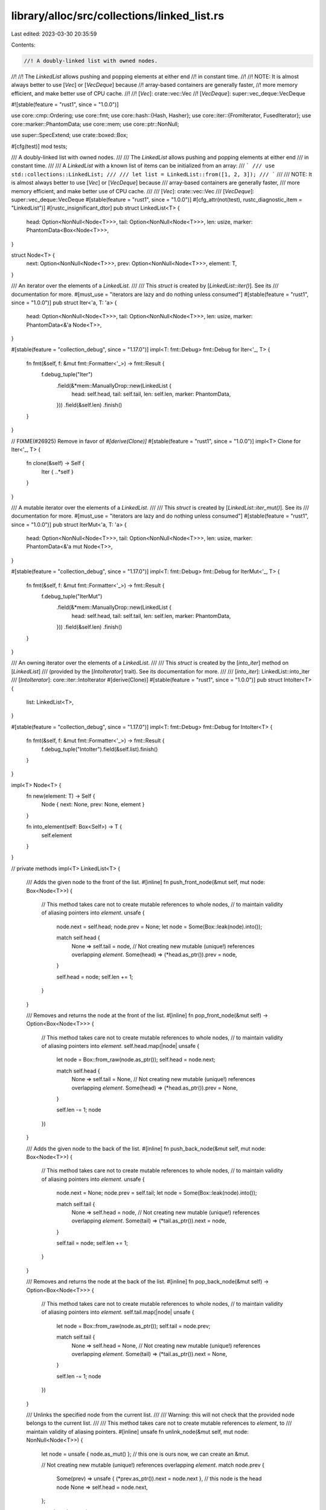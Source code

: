 library/alloc/src/collections/linked_list.rs
============================================

Last edited: 2023-03-30 20:35:59

Contents:

.. code-block:: rs

    //! A doubly-linked list with owned nodes.
//!
//! The `LinkedList` allows pushing and popping elements at either end
//! in constant time.
//!
//! NOTE: It is almost always better to use [`Vec`] or [`VecDeque`] because
//! array-based containers are generally faster,
//! more memory efficient, and make better use of CPU cache.
//!
//! [`Vec`]: crate::vec::Vec
//! [`VecDeque`]: super::vec_deque::VecDeque

#![stable(feature = "rust1", since = "1.0.0")]

use core::cmp::Ordering;
use core::fmt;
use core::hash::{Hash, Hasher};
use core::iter::{FromIterator, FusedIterator};
use core::marker::PhantomData;
use core::mem;
use core::ptr::NonNull;

use super::SpecExtend;
use crate::boxed::Box;

#[cfg(test)]
mod tests;

/// A doubly-linked list with owned nodes.
///
/// The `LinkedList` allows pushing and popping elements at either end
/// in constant time.
///
/// A `LinkedList` with a known list of items can be initialized from an array:
/// ```
/// use std::collections::LinkedList;
///
/// let list = LinkedList::from([1, 2, 3]);
/// ```
///
/// NOTE: It is almost always better to use [`Vec`] or [`VecDeque`] because
/// array-based containers are generally faster,
/// more memory efficient, and make better use of CPU cache.
///
/// [`Vec`]: crate::vec::Vec
/// [`VecDeque`]: super::vec_deque::VecDeque
#[stable(feature = "rust1", since = "1.0.0")]
#[cfg_attr(not(test), rustc_diagnostic_item = "LinkedList")]
#[rustc_insignificant_dtor]
pub struct LinkedList<T> {
    head: Option<NonNull<Node<T>>>,
    tail: Option<NonNull<Node<T>>>,
    len: usize,
    marker: PhantomData<Box<Node<T>>>,
}

struct Node<T> {
    next: Option<NonNull<Node<T>>>,
    prev: Option<NonNull<Node<T>>>,
    element: T,
}

/// An iterator over the elements of a `LinkedList`.
///
/// This `struct` is created by [`LinkedList::iter()`]. See its
/// documentation for more.
#[must_use = "iterators are lazy and do nothing unless consumed"]
#[stable(feature = "rust1", since = "1.0.0")]
pub struct Iter<'a, T: 'a> {
    head: Option<NonNull<Node<T>>>,
    tail: Option<NonNull<Node<T>>>,
    len: usize,
    marker: PhantomData<&'a Node<T>>,
}

#[stable(feature = "collection_debug", since = "1.17.0")]
impl<T: fmt::Debug> fmt::Debug for Iter<'_, T> {
    fn fmt(&self, f: &mut fmt::Formatter<'_>) -> fmt::Result {
        f.debug_tuple("Iter")
            .field(&*mem::ManuallyDrop::new(LinkedList {
                head: self.head,
                tail: self.tail,
                len: self.len,
                marker: PhantomData,
            }))
            .field(&self.len)
            .finish()
    }
}

// FIXME(#26925) Remove in favor of `#[derive(Clone)]`
#[stable(feature = "rust1", since = "1.0.0")]
impl<T> Clone for Iter<'_, T> {
    fn clone(&self) -> Self {
        Iter { ..*self }
    }
}

/// A mutable iterator over the elements of a `LinkedList`.
///
/// This `struct` is created by [`LinkedList::iter_mut()`]. See its
/// documentation for more.
#[must_use = "iterators are lazy and do nothing unless consumed"]
#[stable(feature = "rust1", since = "1.0.0")]
pub struct IterMut<'a, T: 'a> {
    head: Option<NonNull<Node<T>>>,
    tail: Option<NonNull<Node<T>>>,
    len: usize,
    marker: PhantomData<&'a mut Node<T>>,
}

#[stable(feature = "collection_debug", since = "1.17.0")]
impl<T: fmt::Debug> fmt::Debug for IterMut<'_, T> {
    fn fmt(&self, f: &mut fmt::Formatter<'_>) -> fmt::Result {
        f.debug_tuple("IterMut")
            .field(&*mem::ManuallyDrop::new(LinkedList {
                head: self.head,
                tail: self.tail,
                len: self.len,
                marker: PhantomData,
            }))
            .field(&self.len)
            .finish()
    }
}

/// An owning iterator over the elements of a `LinkedList`.
///
/// This `struct` is created by the [`into_iter`] method on [`LinkedList`]
/// (provided by the [`IntoIterator`] trait). See its documentation for more.
///
/// [`into_iter`]: LinkedList::into_iter
/// [`IntoIterator`]: core::iter::IntoIterator
#[derive(Clone)]
#[stable(feature = "rust1", since = "1.0.0")]
pub struct IntoIter<T> {
    list: LinkedList<T>,
}

#[stable(feature = "collection_debug", since = "1.17.0")]
impl<T: fmt::Debug> fmt::Debug for IntoIter<T> {
    fn fmt(&self, f: &mut fmt::Formatter<'_>) -> fmt::Result {
        f.debug_tuple("IntoIter").field(&self.list).finish()
    }
}

impl<T> Node<T> {
    fn new(element: T) -> Self {
        Node { next: None, prev: None, element }
    }

    fn into_element(self: Box<Self>) -> T {
        self.element
    }
}

// private methods
impl<T> LinkedList<T> {
    /// Adds the given node to the front of the list.
    #[inline]
    fn push_front_node(&mut self, mut node: Box<Node<T>>) {
        // This method takes care not to create mutable references to whole nodes,
        // to maintain validity of aliasing pointers into `element`.
        unsafe {
            node.next = self.head;
            node.prev = None;
            let node = Some(Box::leak(node).into());

            match self.head {
                None => self.tail = node,
                // Not creating new mutable (unique!) references overlapping `element`.
                Some(head) => (*head.as_ptr()).prev = node,
            }

            self.head = node;
            self.len += 1;
        }
    }

    /// Removes and returns the node at the front of the list.
    #[inline]
    fn pop_front_node(&mut self) -> Option<Box<Node<T>>> {
        // This method takes care not to create mutable references to whole nodes,
        // to maintain validity of aliasing pointers into `element`.
        self.head.map(|node| unsafe {
            let node = Box::from_raw(node.as_ptr());
            self.head = node.next;

            match self.head {
                None => self.tail = None,
                // Not creating new mutable (unique!) references overlapping `element`.
                Some(head) => (*head.as_ptr()).prev = None,
            }

            self.len -= 1;
            node
        })
    }

    /// Adds the given node to the back of the list.
    #[inline]
    fn push_back_node(&mut self, mut node: Box<Node<T>>) {
        // This method takes care not to create mutable references to whole nodes,
        // to maintain validity of aliasing pointers into `element`.
        unsafe {
            node.next = None;
            node.prev = self.tail;
            let node = Some(Box::leak(node).into());

            match self.tail {
                None => self.head = node,
                // Not creating new mutable (unique!) references overlapping `element`.
                Some(tail) => (*tail.as_ptr()).next = node,
            }

            self.tail = node;
            self.len += 1;
        }
    }

    /// Removes and returns the node at the back of the list.
    #[inline]
    fn pop_back_node(&mut self) -> Option<Box<Node<T>>> {
        // This method takes care not to create mutable references to whole nodes,
        // to maintain validity of aliasing pointers into `element`.
        self.tail.map(|node| unsafe {
            let node = Box::from_raw(node.as_ptr());
            self.tail = node.prev;

            match self.tail {
                None => self.head = None,
                // Not creating new mutable (unique!) references overlapping `element`.
                Some(tail) => (*tail.as_ptr()).next = None,
            }

            self.len -= 1;
            node
        })
    }

    /// Unlinks the specified node from the current list.
    ///
    /// Warning: this will not check that the provided node belongs to the current list.
    ///
    /// This method takes care not to create mutable references to `element`, to
    /// maintain validity of aliasing pointers.
    #[inline]
    unsafe fn unlink_node(&mut self, mut node: NonNull<Node<T>>) {
        let node = unsafe { node.as_mut() }; // this one is ours now, we can create an &mut.

        // Not creating new mutable (unique!) references overlapping `element`.
        match node.prev {
            Some(prev) => unsafe { (*prev.as_ptr()).next = node.next },
            // this node is the head node
            None => self.head = node.next,
        };

        match node.next {
            Some(next) => unsafe { (*next.as_ptr()).prev = node.prev },
            // this node is the tail node
            None => self.tail = node.prev,
        };

        self.len -= 1;
    }

    /// Splices a series of nodes between two existing nodes.
    ///
    /// Warning: this will not check that the provided node belongs to the two existing lists.
    #[inline]
    unsafe fn splice_nodes(
        &mut self,
        existing_prev: Option<NonNull<Node<T>>>,
        existing_next: Option<NonNull<Node<T>>>,
        mut splice_start: NonNull<Node<T>>,
        mut splice_end: NonNull<Node<T>>,
        splice_length: usize,
    ) {
        // This method takes care not to create multiple mutable references to whole nodes at the same time,
        // to maintain validity of aliasing pointers into `element`.
        if let Some(mut existing_prev) = existing_prev {
            unsafe {
                existing_prev.as_mut().next = Some(splice_start);
            }
        } else {
            self.head = Some(splice_start);
        }
        if let Some(mut existing_next) = existing_next {
            unsafe {
                existing_next.as_mut().prev = Some(splice_end);
            }
        } else {
            self.tail = Some(splice_end);
        }
        unsafe {
            splice_start.as_mut().prev = existing_prev;
            splice_end.as_mut().next = existing_next;
        }

        self.len += splice_length;
    }

    /// Detaches all nodes from a linked list as a series of nodes.
    #[inline]
    fn detach_all_nodes(mut self) -> Option<(NonNull<Node<T>>, NonNull<Node<T>>, usize)> {
        let head = self.head.take();
        let tail = self.tail.take();
        let len = mem::replace(&mut self.len, 0);
        if let Some(head) = head {
            // SAFETY: In a LinkedList, either both the head and tail are None because
            // the list is empty, or both head and tail are Some because the list is populated.
            // Since we have verified the head is Some, we are sure the tail is Some too.
            let tail = unsafe { tail.unwrap_unchecked() };
            Some((head, tail, len))
        } else {
            None
        }
    }

    #[inline]
    unsafe fn split_off_before_node(
        &mut self,
        split_node: Option<NonNull<Node<T>>>,
        at: usize,
    ) -> Self {
        // The split node is the new head node of the second part
        if let Some(mut split_node) = split_node {
            let first_part_head;
            let first_part_tail;
            unsafe {
                first_part_tail = split_node.as_mut().prev.take();
            }
            if let Some(mut tail) = first_part_tail {
                unsafe {
                    tail.as_mut().next = None;
                }
                first_part_head = self.head;
            } else {
                first_part_head = None;
            }

            let first_part = LinkedList {
                head: first_part_head,
                tail: first_part_tail,
                len: at,
                marker: PhantomData,
            };

            // Fix the head ptr of the second part
            self.head = Some(split_node);
            self.len = self.len - at;

            first_part
        } else {
            mem::replace(self, LinkedList::new())
        }
    }

    #[inline]
    unsafe fn split_off_after_node(
        &mut self,
        split_node: Option<NonNull<Node<T>>>,
        at: usize,
    ) -> Self {
        // The split node is the new tail node of the first part and owns
        // the head of the second part.
        if let Some(mut split_node) = split_node {
            let second_part_head;
            let second_part_tail;
            unsafe {
                second_part_head = split_node.as_mut().next.take();
            }
            if let Some(mut head) = second_part_head {
                unsafe {
                    head.as_mut().prev = None;
                }
                second_part_tail = self.tail;
            } else {
                second_part_tail = None;
            }

            let second_part = LinkedList {
                head: second_part_head,
                tail: second_part_tail,
                len: self.len - at,
                marker: PhantomData,
            };

            // Fix the tail ptr of the first part
            self.tail = Some(split_node);
            self.len = at;

            second_part
        } else {
            mem::replace(self, LinkedList::new())
        }
    }
}

#[stable(feature = "rust1", since = "1.0.0")]
impl<T> Default for LinkedList<T> {
    /// Creates an empty `LinkedList<T>`.
    #[inline]
    fn default() -> Self {
        Self::new()
    }
}

impl<T> LinkedList<T> {
    /// Creates an empty `LinkedList`.
    ///
    /// # Examples
    ///
    /// ```
    /// use std::collections::LinkedList;
    ///
    /// let list: LinkedList<u32> = LinkedList::new();
    /// ```
    #[inline]
    #[rustc_const_stable(feature = "const_linked_list_new", since = "1.39.0")]
    #[stable(feature = "rust1", since = "1.0.0")]
    #[must_use]
    pub const fn new() -> Self {
        LinkedList { head: None, tail: None, len: 0, marker: PhantomData }
    }

    /// Moves all elements from `other` to the end of the list.
    ///
    /// This reuses all the nodes from `other` and moves them into `self`. After
    /// this operation, `other` becomes empty.
    ///
    /// This operation should compute in *O*(1) time and *O*(1) memory.
    ///
    /// # Examples
    ///
    /// ```
    /// use std::collections::LinkedList;
    ///
    /// let mut list1 = LinkedList::new();
    /// list1.push_back('a');
    ///
    /// let mut list2 = LinkedList::new();
    /// list2.push_back('b');
    /// list2.push_back('c');
    ///
    /// list1.append(&mut list2);
    ///
    /// let mut iter = list1.iter();
    /// assert_eq!(iter.next(), Some(&'a'));
    /// assert_eq!(iter.next(), Some(&'b'));
    /// assert_eq!(iter.next(), Some(&'c'));
    /// assert!(iter.next().is_none());
    ///
    /// assert!(list2.is_empty());
    /// ```
    #[stable(feature = "rust1", since = "1.0.0")]
    pub fn append(&mut self, other: &mut Self) {
        match self.tail {
            None => mem::swap(self, other),
            Some(mut tail) => {
                // `as_mut` is okay here because we have exclusive access to the entirety
                // of both lists.
                if let Some(mut other_head) = other.head.take() {
                    unsafe {
                        tail.as_mut().next = Some(other_head);
                        other_head.as_mut().prev = Some(tail);
                    }

                    self.tail = other.tail.take();
                    self.len += mem::replace(&mut other.len, 0);
                }
            }
        }
    }

    /// Provides a forward iterator.
    ///
    /// # Examples
    ///
    /// ```
    /// use std::collections::LinkedList;
    ///
    /// let mut list: LinkedList<u32> = LinkedList::new();
    ///
    /// list.push_back(0);
    /// list.push_back(1);
    /// list.push_back(2);
    ///
    /// let mut iter = list.iter();
    /// assert_eq!(iter.next(), Some(&0));
    /// assert_eq!(iter.next(), Some(&1));
    /// assert_eq!(iter.next(), Some(&2));
    /// assert_eq!(iter.next(), None);
    /// ```
    #[inline]
    #[stable(feature = "rust1", since = "1.0.0")]
    pub fn iter(&self) -> Iter<'_, T> {
        Iter { head: self.head, tail: self.tail, len: self.len, marker: PhantomData }
    }

    /// Provides a forward iterator with mutable references.
    ///
    /// # Examples
    ///
    /// ```
    /// use std::collections::LinkedList;
    ///
    /// let mut list: LinkedList<u32> = LinkedList::new();
    ///
    /// list.push_back(0);
    /// list.push_back(1);
    /// list.push_back(2);
    ///
    /// for element in list.iter_mut() {
    ///     *element += 10;
    /// }
    ///
    /// let mut iter = list.iter();
    /// assert_eq!(iter.next(), Some(&10));
    /// assert_eq!(iter.next(), Some(&11));
    /// assert_eq!(iter.next(), Some(&12));
    /// assert_eq!(iter.next(), None);
    /// ```
    #[inline]
    #[stable(feature = "rust1", since = "1.0.0")]
    pub fn iter_mut(&mut self) -> IterMut<'_, T> {
        IterMut { head: self.head, tail: self.tail, len: self.len, marker: PhantomData }
    }

    /// Provides a cursor at the front element.
    ///
    /// The cursor is pointing to the "ghost" non-element if the list is empty.
    #[inline]
    #[must_use]
    #[unstable(feature = "linked_list_cursors", issue = "58533")]
    pub fn cursor_front(&self) -> Cursor<'_, T> {
        Cursor { index: 0, current: self.head, list: self }
    }

    /// Provides a cursor with editing operations at the front element.
    ///
    /// The cursor is pointing to the "ghost" non-element if the list is empty.
    #[inline]
    #[must_use]
    #[unstable(feature = "linked_list_cursors", issue = "58533")]
    pub fn cursor_front_mut(&mut self) -> CursorMut<'_, T> {
        CursorMut { index: 0, current: self.head, list: self }
    }

    /// Provides a cursor at the back element.
    ///
    /// The cursor is pointing to the "ghost" non-element if the list is empty.
    #[inline]
    #[must_use]
    #[unstable(feature = "linked_list_cursors", issue = "58533")]
    pub fn cursor_back(&self) -> Cursor<'_, T> {
        Cursor { index: self.len.checked_sub(1).unwrap_or(0), current: self.tail, list: self }
    }

    /// Provides a cursor with editing operations at the back element.
    ///
    /// The cursor is pointing to the "ghost" non-element if the list is empty.
    #[inline]
    #[must_use]
    #[unstable(feature = "linked_list_cursors", issue = "58533")]
    pub fn cursor_back_mut(&mut self) -> CursorMut<'_, T> {
        CursorMut { index: self.len.checked_sub(1).unwrap_or(0), current: self.tail, list: self }
    }

    /// Returns `true` if the `LinkedList` is empty.
    ///
    /// This operation should compute in *O*(1) time.
    ///
    /// # Examples
    ///
    /// ```
    /// use std::collections::LinkedList;
    ///
    /// let mut dl = LinkedList::new();
    /// assert!(dl.is_empty());
    ///
    /// dl.push_front("foo");
    /// assert!(!dl.is_empty());
    /// ```
    #[inline]
    #[must_use]
    #[stable(feature = "rust1", since = "1.0.0")]
    pub fn is_empty(&self) -> bool {
        self.head.is_none()
    }

    /// Returns the length of the `LinkedList`.
    ///
    /// This operation should compute in *O*(1) time.
    ///
    /// # Examples
    ///
    /// ```
    /// use std::collections::LinkedList;
    ///
    /// let mut dl = LinkedList::new();
    ///
    /// dl.push_front(2);
    /// assert_eq!(dl.len(), 1);
    ///
    /// dl.push_front(1);
    /// assert_eq!(dl.len(), 2);
    ///
    /// dl.push_back(3);
    /// assert_eq!(dl.len(), 3);
    /// ```
    #[inline]
    #[must_use]
    #[stable(feature = "rust1", since = "1.0.0")]
    pub fn len(&self) -> usize {
        self.len
    }

    /// Removes all elements from the `LinkedList`.
    ///
    /// This operation should compute in *O*(*n*) time.
    ///
    /// # Examples
    ///
    /// ```
    /// use std::collections::LinkedList;
    ///
    /// let mut dl = LinkedList::new();
    ///
    /// dl.push_front(2);
    /// dl.push_front(1);
    /// assert_eq!(dl.len(), 2);
    /// assert_eq!(dl.front(), Some(&1));
    ///
    /// dl.clear();
    /// assert_eq!(dl.len(), 0);
    /// assert_eq!(dl.front(), None);
    /// ```
    #[inline]
    #[stable(feature = "rust1", since = "1.0.0")]
    pub fn clear(&mut self) {
        *self = Self::new();
    }

    /// Returns `true` if the `LinkedList` contains an element equal to the
    /// given value.
    ///
    /// This operation should compute linearly in *O*(*n*) time.
    ///
    /// # Examples
    ///
    /// ```
    /// use std::collections::LinkedList;
    ///
    /// let mut list: LinkedList<u32> = LinkedList::new();
    ///
    /// list.push_back(0);
    /// list.push_back(1);
    /// list.push_back(2);
    ///
    /// assert_eq!(list.contains(&0), true);
    /// assert_eq!(list.contains(&10), false);
    /// ```
    #[stable(feature = "linked_list_contains", since = "1.12.0")]
    pub fn contains(&self, x: &T) -> bool
    where
        T: PartialEq<T>,
    {
        self.iter().any(|e| e == x)
    }

    /// Provides a reference to the front element, or `None` if the list is
    /// empty.
    ///
    /// This operation should compute in *O*(1) time.
    ///
    /// # Examples
    ///
    /// ```
    /// use std::collections::LinkedList;
    ///
    /// let mut dl = LinkedList::new();
    /// assert_eq!(dl.front(), None);
    ///
    /// dl.push_front(1);
    /// assert_eq!(dl.front(), Some(&1));
    /// ```
    #[inline]
    #[must_use]
    #[stable(feature = "rust1", since = "1.0.0")]
    pub fn front(&self) -> Option<&T> {
        unsafe { self.head.as_ref().map(|node| &node.as_ref().element) }
    }

    /// Provides a mutable reference to the front element, or `None` if the list
    /// is empty.
    ///
    /// This operation should compute in *O*(1) time.
    ///
    /// # Examples
    ///
    /// ```
    /// use std::collections::LinkedList;
    ///
    /// let mut dl = LinkedList::new();
    /// assert_eq!(dl.front(), None);
    ///
    /// dl.push_front(1);
    /// assert_eq!(dl.front(), Some(&1));
    ///
    /// match dl.front_mut() {
    ///     None => {},
    ///     Some(x) => *x = 5,
    /// }
    /// assert_eq!(dl.front(), Some(&5));
    /// ```
    #[inline]
    #[must_use]
    #[stable(feature = "rust1", since = "1.0.0")]
    pub fn front_mut(&mut self) -> Option<&mut T> {
        unsafe { self.head.as_mut().map(|node| &mut node.as_mut().element) }
    }

    /// Provides a reference to the back element, or `None` if the list is
    /// empty.
    ///
    /// This operation should compute in *O*(1) time.
    ///
    /// # Examples
    ///
    /// ```
    /// use std::collections::LinkedList;
    ///
    /// let mut dl = LinkedList::new();
    /// assert_eq!(dl.back(), None);
    ///
    /// dl.push_back(1);
    /// assert_eq!(dl.back(), Some(&1));
    /// ```
    #[inline]
    #[must_use]
    #[stable(feature = "rust1", since = "1.0.0")]
    pub fn back(&self) -> Option<&T> {
        unsafe { self.tail.as_ref().map(|node| &node.as_ref().element) }
    }

    /// Provides a mutable reference to the back element, or `None` if the list
    /// is empty.
    ///
    /// This operation should compute in *O*(1) time.
    ///
    /// # Examples
    ///
    /// ```
    /// use std::collections::LinkedList;
    ///
    /// let mut dl = LinkedList::new();
    /// assert_eq!(dl.back(), None);
    ///
    /// dl.push_back(1);
    /// assert_eq!(dl.back(), Some(&1));
    ///
    /// match dl.back_mut() {
    ///     None => {},
    ///     Some(x) => *x = 5,
    /// }
    /// assert_eq!(dl.back(), Some(&5));
    /// ```
    #[inline]
    #[stable(feature = "rust1", since = "1.0.0")]
    pub fn back_mut(&mut self) -> Option<&mut T> {
        unsafe { self.tail.as_mut().map(|node| &mut node.as_mut().element) }
    }

    /// Adds an element first in the list.
    ///
    /// This operation should compute in *O*(1) time.
    ///
    /// # Examples
    ///
    /// ```
    /// use std::collections::LinkedList;
    ///
    /// let mut dl = LinkedList::new();
    ///
    /// dl.push_front(2);
    /// assert_eq!(dl.front().unwrap(), &2);
    ///
    /// dl.push_front(1);
    /// assert_eq!(dl.front().unwrap(), &1);
    /// ```
    #[stable(feature = "rust1", since = "1.0.0")]
    pub fn push_front(&mut self, elt: T) {
        self.push_front_node(Box::new(Node::new(elt)));
    }

    /// Removes the first element and returns it, or `None` if the list is
    /// empty.
    ///
    /// This operation should compute in *O*(1) time.
    ///
    /// # Examples
    ///
    /// ```
    /// use std::collections::LinkedList;
    ///
    /// let mut d = LinkedList::new();
    /// assert_eq!(d.pop_front(), None);
    ///
    /// d.push_front(1);
    /// d.push_front(3);
    /// assert_eq!(d.pop_front(), Some(3));
    /// assert_eq!(d.pop_front(), Some(1));
    /// assert_eq!(d.pop_front(), None);
    /// ```
    #[stable(feature = "rust1", since = "1.0.0")]
    pub fn pop_front(&mut self) -> Option<T> {
        self.pop_front_node().map(Node::into_element)
    }

    /// Appends an element to the back of a list.
    ///
    /// This operation should compute in *O*(1) time.
    ///
    /// # Examples
    ///
    /// ```
    /// use std::collections::LinkedList;
    ///
    /// let mut d = LinkedList::new();
    /// d.push_back(1);
    /// d.push_back(3);
    /// assert_eq!(3, *d.back().unwrap());
    /// ```
    #[stable(feature = "rust1", since = "1.0.0")]
    pub fn push_back(&mut self, elt: T) {
        self.push_back_node(Box::new(Node::new(elt)));
    }

    /// Removes the last element from a list and returns it, or `None` if
    /// it is empty.
    ///
    /// This operation should compute in *O*(1) time.
    ///
    /// # Examples
    ///
    /// ```
    /// use std::collections::LinkedList;
    ///
    /// let mut d = LinkedList::new();
    /// assert_eq!(d.pop_back(), None);
    /// d.push_back(1);
    /// d.push_back(3);
    /// assert_eq!(d.pop_back(), Some(3));
    /// ```
    #[stable(feature = "rust1", since = "1.0.0")]
    pub fn pop_back(&mut self) -> Option<T> {
        self.pop_back_node().map(Node::into_element)
    }

    /// Splits the list into two at the given index. Returns everything after the given index,
    /// including the index.
    ///
    /// This operation should compute in *O*(*n*) time.
    ///
    /// # Panics
    ///
    /// Panics if `at > len`.
    ///
    /// # Examples
    ///
    /// ```
    /// use std::collections::LinkedList;
    ///
    /// let mut d = LinkedList::new();
    ///
    /// d.push_front(1);
    /// d.push_front(2);
    /// d.push_front(3);
    ///
    /// let mut split = d.split_off(2);
    ///
    /// assert_eq!(split.pop_front(), Some(1));
    /// assert_eq!(split.pop_front(), None);
    /// ```
    #[stable(feature = "rust1", since = "1.0.0")]
    pub fn split_off(&mut self, at: usize) -> LinkedList<T> {
        let len = self.len();
        assert!(at <= len, "Cannot split off at a nonexistent index");
        if at == 0 {
            return mem::take(self);
        } else if at == len {
            return Self::new();
        }

        // Below, we iterate towards the `i-1`th node, either from the start or the end,
        // depending on which would be faster.
        let split_node = if at - 1 <= len - 1 - (at - 1) {
            let mut iter = self.iter_mut();
            // instead of skipping using .skip() (which creates a new struct),
            // we skip manually so we can access the head field without
            // depending on implementation details of Skip
            for _ in 0..at - 1 {
                iter.next();
            }
            iter.head
        } else {
            // better off starting from the end
            let mut iter = self.iter_mut();
            for _ in 0..len - 1 - (at - 1) {
                iter.next_back();
            }
            iter.tail
        };
        unsafe { self.split_off_after_node(split_node, at) }
    }

    /// Removes the element at the given index and returns it.
    ///
    /// This operation should compute in *O*(*n*) time.
    ///
    /// # Panics
    /// Panics if at >= len
    ///
    /// # Examples
    ///
    /// ```
    /// #![feature(linked_list_remove)]
    /// use std::collections::LinkedList;
    ///
    /// let mut d = LinkedList::new();
    ///
    /// d.push_front(1);
    /// d.push_front(2);
    /// d.push_front(3);
    ///
    /// assert_eq!(d.remove(1), 2);
    /// assert_eq!(d.remove(0), 3);
    /// assert_eq!(d.remove(0), 1);
    /// ```
    #[unstable(feature = "linked_list_remove", issue = "69210")]
    pub fn remove(&mut self, at: usize) -> T {
        let len = self.len();
        assert!(at < len, "Cannot remove at an index outside of the list bounds");

        // Below, we iterate towards the node at the given index, either from
        // the start or the end, depending on which would be faster.
        let offset_from_end = len - at - 1;
        if at <= offset_from_end {
            let mut cursor = self.cursor_front_mut();
            for _ in 0..at {
                cursor.move_next();
            }
            cursor.remove_current().unwrap()
        } else {
            let mut cursor = self.cursor_back_mut();
            for _ in 0..offset_from_end {
                cursor.move_prev();
            }
            cursor.remove_current().unwrap()
        }
    }

    /// Creates an iterator which uses a closure to determine if an element should be removed.
    ///
    /// If the closure returns true, then the element is removed and yielded.
    /// If the closure returns false, the element will remain in the list and will not be yielded
    /// by the iterator.
    ///
    /// Note that `drain_filter` lets you mutate every element in the filter closure, regardless of
    /// whether you choose to keep or remove it.
    ///
    /// # Examples
    ///
    /// Splitting a list into evens and odds, reusing the original list:
    ///
    /// ```
    /// #![feature(drain_filter)]
    /// use std::collections::LinkedList;
    ///
    /// let mut numbers: LinkedList<u32> = LinkedList::new();
    /// numbers.extend(&[1, 2, 3, 4, 5, 6, 8, 9, 11, 13, 14, 15]);
    ///
    /// let evens = numbers.drain_filter(|x| *x % 2 == 0).collect::<LinkedList<_>>();
    /// let odds = numbers;
    ///
    /// assert_eq!(evens.into_iter().collect::<Vec<_>>(), vec![2, 4, 6, 8, 14]);
    /// assert_eq!(odds.into_iter().collect::<Vec<_>>(), vec![1, 3, 5, 9, 11, 13, 15]);
    /// ```
    #[unstable(feature = "drain_filter", reason = "recently added", issue = "43244")]
    pub fn drain_filter<F>(&mut self, filter: F) -> DrainFilter<'_, T, F>
    where
        F: FnMut(&mut T) -> bool,
    {
        // avoid borrow issues.
        let it = self.head;
        let old_len = self.len;

        DrainFilter { list: self, it, pred: filter, idx: 0, old_len }
    }
}

#[stable(feature = "rust1", since = "1.0.0")]
unsafe impl<#[may_dangle] T> Drop for LinkedList<T> {
    fn drop(&mut self) {
        struct DropGuard<'a, T>(&'a mut LinkedList<T>);

        impl<'a, T> Drop for DropGuard<'a, T> {
            fn drop(&mut self) {
                // Continue the same loop we do below. This only runs when a destructor has
                // panicked. If another one panics this will abort.
                while self.0.pop_front_node().is_some() {}
            }
        }

        while let Some(node) = self.pop_front_node() {
            let guard = DropGuard(self);
            drop(node);
            mem::forget(guard);
        }
    }
}

#[stable(feature = "rust1", since = "1.0.0")]
impl<'a, T> Iterator for Iter<'a, T> {
    type Item = &'a T;

    #[inline]
    fn next(&mut self) -> Option<&'a T> {
        if self.len == 0 {
            None
        } else {
            self.head.map(|node| unsafe {
                // Need an unbound lifetime to get 'a
                let node = &*node.as_ptr();
                self.len -= 1;
                self.head = node.next;
                &node.element
            })
        }
    }

    #[inline]
    fn size_hint(&self) -> (usize, Option<usize>) {
        (self.len, Some(self.len))
    }

    #[inline]
    fn last(mut self) -> Option<&'a T> {
        self.next_back()
    }
}

#[stable(feature = "rust1", since = "1.0.0")]
impl<'a, T> DoubleEndedIterator for Iter<'a, T> {
    #[inline]
    fn next_back(&mut self) -> Option<&'a T> {
        if self.len == 0 {
            None
        } else {
            self.tail.map(|node| unsafe {
                // Need an unbound lifetime to get 'a
                let node = &*node.as_ptr();
                self.len -= 1;
                self.tail = node.prev;
                &node.element
            })
        }
    }
}

#[stable(feature = "rust1", since = "1.0.0")]
impl<T> ExactSizeIterator for Iter<'_, T> {}

#[stable(feature = "fused", since = "1.26.0")]
impl<T> FusedIterator for Iter<'_, T> {}

#[stable(feature = "rust1", since = "1.0.0")]
impl<'a, T> Iterator for IterMut<'a, T> {
    type Item = &'a mut T;

    #[inline]
    fn next(&mut self) -> Option<&'a mut T> {
        if self.len == 0 {
            None
        } else {
            self.head.map(|node| unsafe {
                // Need an unbound lifetime to get 'a
                let node = &mut *node.as_ptr();
                self.len -= 1;
                self.head = node.next;
                &mut node.element
            })
        }
    }

    #[inline]
    fn size_hint(&self) -> (usize, Option<usize>) {
        (self.len, Some(self.len))
    }

    #[inline]
    fn last(mut self) -> Option<&'a mut T> {
        self.next_back()
    }
}

#[stable(feature = "rust1", since = "1.0.0")]
impl<'a, T> DoubleEndedIterator for IterMut<'a, T> {
    #[inline]
    fn next_back(&mut self) -> Option<&'a mut T> {
        if self.len == 0 {
            None
        } else {
            self.tail.map(|node| unsafe {
                // Need an unbound lifetime to get 'a
                let node = &mut *node.as_ptr();
                self.len -= 1;
                self.tail = node.prev;
                &mut node.element
            })
        }
    }
}

#[stable(feature = "rust1", since = "1.0.0")]
impl<T> ExactSizeIterator for IterMut<'_, T> {}

#[stable(feature = "fused", since = "1.26.0")]
impl<T> FusedIterator for IterMut<'_, T> {}

/// A cursor over a `LinkedList`.
///
/// A `Cursor` is like an iterator, except that it can freely seek back-and-forth.
///
/// Cursors always rest between two elements in the list, and index in a logically circular way.
/// To accommodate this, there is a "ghost" non-element that yields `None` between the head and
/// tail of the list.
///
/// When created, cursors start at the front of the list, or the "ghost" non-element if the list is empty.
#[unstable(feature = "linked_list_cursors", issue = "58533")]
pub struct Cursor<'a, T: 'a> {
    index: usize,
    current: Option<NonNull<Node<T>>>,
    list: &'a LinkedList<T>,
}

#[unstable(feature = "linked_list_cursors", issue = "58533")]
impl<T> Clone for Cursor<'_, T> {
    fn clone(&self) -> Self {
        let Cursor { index, current, list } = *self;
        Cursor { index, current, list }
    }
}

#[unstable(feature = "linked_list_cursors", issue = "58533")]
impl<T: fmt::Debug> fmt::Debug for Cursor<'_, T> {
    fn fmt(&self, f: &mut fmt::Formatter<'_>) -> fmt::Result {
        f.debug_tuple("Cursor").field(&self.list).field(&self.index()).finish()
    }
}

/// A cursor over a `LinkedList` with editing operations.
///
/// A `Cursor` is like an iterator, except that it can freely seek back-and-forth, and can
/// safely mutate the list during iteration. This is because the lifetime of its yielded
/// references is tied to its own lifetime, instead of just the underlying list. This means
/// cursors cannot yield multiple elements at once.
///
/// Cursors always rest between two elements in the list, and index in a logically circular way.
/// To accommodate this, there is a "ghost" non-element that yields `None` between the head and
/// tail of the list.
#[unstable(feature = "linked_list_cursors", issue = "58533")]
pub struct CursorMut<'a, T: 'a> {
    index: usize,
    current: Option<NonNull<Node<T>>>,
    list: &'a mut LinkedList<T>,
}

#[unstable(feature = "linked_list_cursors", issue = "58533")]
impl<T: fmt::Debug> fmt::Debug for CursorMut<'_, T> {
    fn fmt(&self, f: &mut fmt::Formatter<'_>) -> fmt::Result {
        f.debug_tuple("CursorMut").field(&self.list).field(&self.index()).finish()
    }
}

impl<'a, T> Cursor<'a, T> {
    /// Returns the cursor position index within the `LinkedList`.
    ///
    /// This returns `None` if the cursor is currently pointing to the
    /// "ghost" non-element.
    #[must_use]
    #[unstable(feature = "linked_list_cursors", issue = "58533")]
    pub fn index(&self) -> Option<usize> {
        let _ = self.current?;
        Some(self.index)
    }

    /// Moves the cursor to the next element of the `LinkedList`.
    ///
    /// If the cursor is pointing to the "ghost" non-element then this will move it to
    /// the first element of the `LinkedList`. If it is pointing to the last
    /// element of the `LinkedList` then this will move it to the "ghost" non-element.
    #[unstable(feature = "linked_list_cursors", issue = "58533")]
    pub fn move_next(&mut self) {
        match self.current.take() {
            // We had no current element; the cursor was sitting at the start position
            // Next element should be the head of the list
            None => {
                self.current = self.list.head;
                self.index = 0;
            }
            // We had a previous element, so let's go to its next
            Some(current) => unsafe {
                self.current = current.as_ref().next;
                self.index += 1;
            },
        }
    }

    /// Moves the cursor to the previous element of the `LinkedList`.
    ///
    /// If the cursor is pointing to the "ghost" non-element then this will move it to
    /// the last element of the `LinkedList`. If it is pointing to the first
    /// element of the `LinkedList` then this will move it to the "ghost" non-element.
    #[unstable(feature = "linked_list_cursors", issue = "58533")]
    pub fn move_prev(&mut self) {
        match self.current.take() {
            // No current. We're at the start of the list. Yield None and jump to the end.
            None => {
                self.current = self.list.tail;
                self.index = self.list.len().checked_sub(1).unwrap_or(0);
            }
            // Have a prev. Yield it and go to the previous element.
            Some(current) => unsafe {
                self.current = current.as_ref().prev;
                self.index = self.index.checked_sub(1).unwrap_or_else(|| self.list.len());
            },
        }
    }

    /// Returns a reference to the element that the cursor is currently
    /// pointing to.
    ///
    /// This returns `None` if the cursor is currently pointing to the
    /// "ghost" non-element.
    #[must_use]
    #[unstable(feature = "linked_list_cursors", issue = "58533")]
    pub fn current(&self) -> Option<&'a T> {
        unsafe { self.current.map(|current| &(*current.as_ptr()).element) }
    }

    /// Returns a reference to the next element.
    ///
    /// If the cursor is pointing to the "ghost" non-element then this returns
    /// the first element of the `LinkedList`. If it is pointing to the last
    /// element of the `LinkedList` then this returns `None`.
    #[must_use]
    #[unstable(feature = "linked_list_cursors", issue = "58533")]
    pub fn peek_next(&self) -> Option<&'a T> {
        unsafe {
            let next = match self.current {
                None => self.list.head,
                Some(current) => current.as_ref().next,
            };
            next.map(|next| &(*next.as_ptr()).element)
        }
    }

    /// Returns a reference to the previous element.
    ///
    /// If the cursor is pointing to the "ghost" non-element then this returns
    /// the last element of the `LinkedList`. If it is pointing to the first
    /// element of the `LinkedList` then this returns `None`.
    #[must_use]
    #[unstable(feature = "linked_list_cursors", issue = "58533")]
    pub fn peek_prev(&self) -> Option<&'a T> {
        unsafe {
            let prev = match self.current {
                None => self.list.tail,
                Some(current) => current.as_ref().prev,
            };
            prev.map(|prev| &(*prev.as_ptr()).element)
        }
    }

    /// Provides a reference to the front element of the cursor's parent list,
    /// or None if the list is empty.
    #[must_use]
    #[unstable(feature = "linked_list_cursors", issue = "58533")]
    pub fn front(&self) -> Option<&'a T> {
        self.list.front()
    }

    /// Provides a reference to the back element of the cursor's parent list,
    /// or None if the list is empty.
    #[must_use]
    #[unstable(feature = "linked_list_cursors", issue = "58533")]
    pub fn back(&self) -> Option<&'a T> {
        self.list.back()
    }
}

impl<'a, T> CursorMut<'a, T> {
    /// Returns the cursor position index within the `LinkedList`.
    ///
    /// This returns `None` if the cursor is currently pointing to the
    /// "ghost" non-element.
    #[must_use]
    #[unstable(feature = "linked_list_cursors", issue = "58533")]
    pub fn index(&self) -> Option<usize> {
        let _ = self.current?;
        Some(self.index)
    }

    /// Moves the cursor to the next element of the `LinkedList`.
    ///
    /// If the cursor is pointing to the "ghost" non-element then this will move it to
    /// the first element of the `LinkedList`. If it is pointing to the last
    /// element of the `LinkedList` then this will move it to the "ghost" non-element.
    #[unstable(feature = "linked_list_cursors", issue = "58533")]
    pub fn move_next(&mut self) {
        match self.current.take() {
            // We had no current element; the cursor was sitting at the start position
            // Next element should be the head of the list
            None => {
                self.current = self.list.head;
                self.index = 0;
            }
            // We had a previous element, so let's go to its next
            Some(current) => unsafe {
                self.current = current.as_ref().next;
                self.index += 1;
            },
        }
    }

    /// Moves the cursor to the previous element of the `LinkedList`.
    ///
    /// If the cursor is pointing to the "ghost" non-element then this will move it to
    /// the last element of the `LinkedList`. If it is pointing to the first
    /// element of the `LinkedList` then this will move it to the "ghost" non-element.
    #[unstable(feature = "linked_list_cursors", issue = "58533")]
    pub fn move_prev(&mut self) {
        match self.current.take() {
            // No current. We're at the start of the list. Yield None and jump to the end.
            None => {
                self.current = self.list.tail;
                self.index = self.list.len().checked_sub(1).unwrap_or(0);
            }
            // Have a prev. Yield it and go to the previous element.
            Some(current) => unsafe {
                self.current = current.as_ref().prev;
                self.index = self.index.checked_sub(1).unwrap_or_else(|| self.list.len());
            },
        }
    }

    /// Returns a reference to the element that the cursor is currently
    /// pointing to.
    ///
    /// This returns `None` if the cursor is currently pointing to the
    /// "ghost" non-element.
    #[must_use]
    #[unstable(feature = "linked_list_cursors", issue = "58533")]
    pub fn current(&mut self) -> Option<&mut T> {
        unsafe { self.current.map(|current| &mut (*current.as_ptr()).element) }
    }

    /// Returns a reference to the next element.
    ///
    /// If the cursor is pointing to the "ghost" non-element then this returns
    /// the first element of the `LinkedList`. If it is pointing to the last
    /// element of the `LinkedList` then this returns `None`.
    #[unstable(feature = "linked_list_cursors", issue = "58533")]
    pub fn peek_next(&mut self) -> Option<&mut T> {
        unsafe {
            let next = match self.current {
                None => self.list.head,
                Some(current) => current.as_ref().next,
            };
            next.map(|next| &mut (*next.as_ptr()).element)
        }
    }

    /// Returns a reference to the previous element.
    ///
    /// If the cursor is pointing to the "ghost" non-element then this returns
    /// the last element of the `LinkedList`. If it is pointing to the first
    /// element of the `LinkedList` then this returns `None`.
    #[unstable(feature = "linked_list_cursors", issue = "58533")]
    pub fn peek_prev(&mut self) -> Option<&mut T> {
        unsafe {
            let prev = match self.current {
                None => self.list.tail,
                Some(current) => current.as_ref().prev,
            };
            prev.map(|prev| &mut (*prev.as_ptr()).element)
        }
    }

    /// Returns a read-only cursor pointing to the current element.
    ///
    /// The lifetime of the returned `Cursor` is bound to that of the
    /// `CursorMut`, which means it cannot outlive the `CursorMut` and that the
    /// `CursorMut` is frozen for the lifetime of the `Cursor`.
    #[must_use]
    #[unstable(feature = "linked_list_cursors", issue = "58533")]
    pub fn as_cursor(&self) -> Cursor<'_, T> {
        Cursor { list: self.list, current: self.current, index: self.index }
    }
}

// Now the list editing operations

impl<'a, T> CursorMut<'a, T> {
    /// Inserts a new element into the `LinkedList` after the current one.
    ///
    /// If the cursor is pointing at the "ghost" non-element then the new element is
    /// inserted at the front of the `LinkedList`.
    #[unstable(feature = "linked_list_cursors", issue = "58533")]
    pub fn insert_after(&mut self, item: T) {
        unsafe {
            let spliced_node = Box::leak(Box::new(Node::new(item))).into();
            let node_next = match self.current {
                None => self.list.head,
                Some(node) => node.as_ref().next,
            };
            self.list.splice_nodes(self.current, node_next, spliced_node, spliced_node, 1);
            if self.current.is_none() {
                // The "ghost" non-element's index has changed.
                self.index = self.list.len;
            }
        }
    }

    /// Inserts a new element into the `LinkedList` before the current one.
    ///
    /// If the cursor is pointing at the "ghost" non-element then the new element is
    /// inserted at the end of the `LinkedList`.
    #[unstable(feature = "linked_list_cursors", issue = "58533")]
    pub fn insert_before(&mut self, item: T) {
        unsafe {
            let spliced_node = Box::leak(Box::new(Node::new(item))).into();
            let node_prev = match self.current {
                None => self.list.tail,
                Some(node) => node.as_ref().prev,
            };
            self.list.splice_nodes(node_prev, self.current, spliced_node, spliced_node, 1);
            self.index += 1;
        }
    }

    /// Removes the current element from the `LinkedList`.
    ///
    /// The element that was removed is returned, and the cursor is
    /// moved to point to the next element in the `LinkedList`.
    ///
    /// If the cursor is currently pointing to the "ghost" non-element then no element
    /// is removed and `None` is returned.
    #[unstable(feature = "linked_list_cursors", issue = "58533")]
    pub fn remove_current(&mut self) -> Option<T> {
        let unlinked_node = self.current?;
        unsafe {
            self.current = unlinked_node.as_ref().next;
            self.list.unlink_node(unlinked_node);
            let unlinked_node = Box::from_raw(unlinked_node.as_ptr());
            Some(unlinked_node.element)
        }
    }

    /// Removes the current element from the `LinkedList` without deallocating the list node.
    ///
    /// The node that was removed is returned as a new `LinkedList` containing only this node.
    /// The cursor is moved to point to the next element in the current `LinkedList`.
    ///
    /// If the cursor is currently pointing to the "ghost" non-element then no element
    /// is removed and `None` is returned.
    #[unstable(feature = "linked_list_cursors", issue = "58533")]
    pub fn remove_current_as_list(&mut self) -> Option<LinkedList<T>> {
        let mut unlinked_node = self.current?;
        unsafe {
            self.current = unlinked_node.as_ref().next;
            self.list.unlink_node(unlinked_node);

            unlinked_node.as_mut().prev = None;
            unlinked_node.as_mut().next = None;
            Some(LinkedList {
                head: Some(unlinked_node),
                tail: Some(unlinked_node),
                len: 1,
                marker: PhantomData,
            })
        }
    }

    /// Inserts the elements from the given `LinkedList` after the current one.
    ///
    /// If the cursor is pointing at the "ghost" non-element then the new elements are
    /// inserted at the start of the `LinkedList`.
    #[unstable(feature = "linked_list_cursors", issue = "58533")]
    pub fn splice_after(&mut self, list: LinkedList<T>) {
        unsafe {
            let (splice_head, splice_tail, splice_len) = match list.detach_all_nodes() {
                Some(parts) => parts,
                _ => return,
            };
            let node_next = match self.current {
                None => self.list.head,
                Some(node) => node.as_ref().next,
            };
            self.list.splice_nodes(self.current, node_next, splice_head, splice_tail, splice_len);
            if self.current.is_none() {
                // The "ghost" non-element's index has changed.
                self.index = self.list.len;
            }
        }
    }

    /// Inserts the elements from the given `LinkedList` before the current one.
    ///
    /// If the cursor is pointing at the "ghost" non-element then the new elements are
    /// inserted at the end of the `LinkedList`.
    #[unstable(feature = "linked_list_cursors", issue = "58533")]
    pub fn splice_before(&mut self, list: LinkedList<T>) {
        unsafe {
            let (splice_head, splice_tail, splice_len) = match list.detach_all_nodes() {
                Some(parts) => parts,
                _ => return,
            };
            let node_prev = match self.current {
                None => self.list.tail,
                Some(node) => node.as_ref().prev,
            };
            self.list.splice_nodes(node_prev, self.current, splice_head, splice_tail, splice_len);
            self.index += splice_len;
        }
    }

    /// Splits the list into two after the current element. This will return a
    /// new list consisting of everything after the cursor, with the original
    /// list retaining everything before.
    ///
    /// If the cursor is pointing at the "ghost" non-element then the entire contents
    /// of the `LinkedList` are moved.
    #[unstable(feature = "linked_list_cursors", issue = "58533")]
    pub fn split_after(&mut self) -> LinkedList<T> {
        let split_off_idx = if self.index == self.list.len { 0 } else { self.index + 1 };
        if self.index == self.list.len {
            // The "ghost" non-element's index has changed to 0.
            self.index = 0;
        }
        unsafe { self.list.split_off_after_node(self.current, split_off_idx) }
    }

    /// Splits the list into two before the current element. This will return a
    /// new list consisting of everything before the cursor, with the original
    /// list retaining everything after.
    ///
    /// If the cursor is pointing at the "ghost" non-element then the entire contents
    /// of the `LinkedList` are moved.
    #[unstable(feature = "linked_list_cursors", issue = "58533")]
    pub fn split_before(&mut self) -> LinkedList<T> {
        let split_off_idx = self.index;
        self.index = 0;
        unsafe { self.list.split_off_before_node(self.current, split_off_idx) }
    }

    /// Appends an element to the front of the cursor's parent list. The node
    /// that the cursor points to is unchanged, even if it is the "ghost" node.
    ///
    /// This operation should compute in *O*(1) time.
    // `push_front` continues to point to "ghost" when it adds a node to mimic
    // the behavior of `insert_before` on an empty list.
    #[unstable(feature = "linked_list_cursors", issue = "58533")]
    pub fn push_front(&mut self, elt: T) {
        // Safety: We know that `push_front` does not change the position in
        // memory of other nodes. This ensures that `self.current` remains
        // valid.
        self.list.push_front(elt);
        self.index += 1;
    }

    /// Appends an element to the back of the cursor's parent list. The node
    /// that the cursor points to is unchanged, even if it is the "ghost" node.
    ///
    /// This operation should compute in *O*(1) time.
    #[unstable(feature = "linked_list_cursors", issue = "58533")]
    pub fn push_back(&mut self, elt: T) {
        // Safety: We know that `push_back` does not change the position in
        // memory of other nodes. This ensures that `self.current` remains
        // valid.
        self.list.push_back(elt);
        if self.current().is_none() {
            // The index of "ghost" is the length of the list, so we just need
            // to increment self.index to reflect the new length of the list.
            self.index += 1;
        }
    }

    /// Removes the first element from the cursor's parent list and returns it,
    /// or None if the list is empty. The element the cursor points to remains
    /// unchanged, unless it was pointing to the front element. In that case, it
    /// points to the new front element.
    ///
    /// This operation should compute in *O*(1) time.
    #[unstable(feature = "linked_list_cursors", issue = "58533")]
    pub fn pop_front(&mut self) -> Option<T> {
        // We can't check if current is empty, we must check the list directly.
        // It is possible for `self.current == None` and the list to be
        // non-empty.
        if self.list.is_empty() {
            None
        } else {
            // We can't point to the node that we pop. Copying the behavior of
            // `remove_current`, we move on to the next node in the sequence.
            // If the list is of length 1 then we end pointing to the "ghost"
            // node at index 0, which is expected.
            if self.list.head == self.current {
                self.move_next();
            } else {
                self.index -= 1;
            }
            self.list.pop_front()
        }
    }

    /// Removes the last element from the cursor's parent list and returns it,
    /// or None if the list is empty. The element the cursor points to remains
    /// unchanged, unless it was pointing to the back element. In that case, it
    /// points to the "ghost" element.
    ///
    /// This operation should compute in *O*(1) time.
    #[unstable(feature = "linked_list_cursors", issue = "58533")]
    pub fn pop_back(&mut self) -> Option<T> {
        if self.list.is_empty() {
            None
        } else {
            if self.list.tail == self.current {
                // The index now reflects the length of the list. It was the
                // length of the list minus 1, but now the list is 1 smaller. No
                // change is needed for `index`.
                self.current = None;
            } else if self.current.is_none() {
                self.index = self.list.len - 1;
            }
            self.list.pop_back()
        }
    }

    /// Provides a reference to the front element of the cursor's parent list,
    /// or None if the list is empty.
    #[must_use]
    #[unstable(feature = "linked_list_cursors", issue = "58533")]
    pub fn front(&self) -> Option<&T> {
        self.list.front()
    }

    /// Provides a mutable reference to the front element of the cursor's
    /// parent list, or None if the list is empty.
    #[must_use]
    #[unstable(feature = "linked_list_cursors", issue = "58533")]
    pub fn front_mut(&mut self) -> Option<&mut T> {
        self.list.front_mut()
    }

    /// Provides a reference to the back element of the cursor's parent list,
    /// or None if the list is empty.
    #[must_use]
    #[unstable(feature = "linked_list_cursors", issue = "58533")]
    pub fn back(&self) -> Option<&T> {
        self.list.back()
    }

    /// Provides a mutable reference to back element of the cursor's parent
    /// list, or `None` if the list is empty.
    ///
    /// # Examples
    /// Building and mutating a list with a cursor, then getting the back element:
    /// ```
    /// #![feature(linked_list_cursors)]
    /// use std::collections::LinkedList;
    /// let mut dl = LinkedList::new();
    /// dl.push_front(3);
    /// dl.push_front(2);
    /// dl.push_front(1);
    /// let mut cursor = dl.cursor_front_mut();
    /// *cursor.current().unwrap() = 99;
    /// *cursor.back_mut().unwrap() = 0;
    /// let mut contents = dl.into_iter();
    /// assert_eq!(contents.next(), Some(99));
    /// assert_eq!(contents.next(), Some(2));
    /// assert_eq!(contents.next(), Some(0));
    /// assert_eq!(contents.next(), None);
    /// ```
    #[must_use]
    #[unstable(feature = "linked_list_cursors", issue = "58533")]
    pub fn back_mut(&mut self) -> Option<&mut T> {
        self.list.back_mut()
    }
}

/// An iterator produced by calling `drain_filter` on LinkedList.
#[unstable(feature = "drain_filter", reason = "recently added", issue = "43244")]
pub struct DrainFilter<'a, T: 'a, F: 'a>
where
    F: FnMut(&mut T) -> bool,
{
    list: &'a mut LinkedList<T>,
    it: Option<NonNull<Node<T>>>,
    pred: F,
    idx: usize,
    old_len: usize,
}

#[unstable(feature = "drain_filter", reason = "recently added", issue = "43244")]
impl<T, F> Iterator for DrainFilter<'_, T, F>
where
    F: FnMut(&mut T) -> bool,
{
    type Item = T;

    fn next(&mut self) -> Option<T> {
        while let Some(mut node) = self.it {
            unsafe {
                self.it = node.as_ref().next;
                self.idx += 1;

                if (self.pred)(&mut node.as_mut().element) {
                    // `unlink_node` is okay with aliasing `element` references.
                    self.list.unlink_node(node);
                    return Some(Box::from_raw(node.as_ptr()).element);
                }
            }
        }

        None
    }

    fn size_hint(&self) -> (usize, Option<usize>) {
        (0, Some(self.old_len - self.idx))
    }
}

#[unstable(feature = "drain_filter", reason = "recently added", issue = "43244")]
impl<T, F> Drop for DrainFilter<'_, T, F>
where
    F: FnMut(&mut T) -> bool,
{
    fn drop(&mut self) {
        struct DropGuard<'r, 'a, T, F>(&'r mut DrainFilter<'a, T, F>)
        where
            F: FnMut(&mut T) -> bool;

        impl<'r, 'a, T, F> Drop for DropGuard<'r, 'a, T, F>
        where
            F: FnMut(&mut T) -> bool,
        {
            fn drop(&mut self) {
                self.0.for_each(drop);
            }
        }

        while let Some(item) = self.next() {
            let guard = DropGuard(self);
            drop(item);
            mem::forget(guard);
        }
    }
}

#[unstable(feature = "drain_filter", reason = "recently added", issue = "43244")]
impl<T: fmt::Debug, F> fmt::Debug for DrainFilter<'_, T, F>
where
    F: FnMut(&mut T) -> bool,
{
    fn fmt(&self, f: &mut fmt::Formatter<'_>) -> fmt::Result {
        f.debug_tuple("DrainFilter").field(&self.list).finish()
    }
}

#[stable(feature = "rust1", since = "1.0.0")]
impl<T> Iterator for IntoIter<T> {
    type Item = T;

    #[inline]
    fn next(&mut self) -> Option<T> {
        self.list.pop_front()
    }

    #[inline]
    fn size_hint(&self) -> (usize, Option<usize>) {
        (self.list.len, Some(self.list.len))
    }
}

#[stable(feature = "rust1", since = "1.0.0")]
impl<T> DoubleEndedIterator for IntoIter<T> {
    #[inline]
    fn next_back(&mut self) -> Option<T> {
        self.list.pop_back()
    }
}

#[stable(feature = "rust1", since = "1.0.0")]
impl<T> ExactSizeIterator for IntoIter<T> {}

#[stable(feature = "fused", since = "1.26.0")]
impl<T> FusedIterator for IntoIter<T> {}

#[stable(feature = "rust1", since = "1.0.0")]
impl<T> FromIterator<T> for LinkedList<T> {
    fn from_iter<I: IntoIterator<Item = T>>(iter: I) -> Self {
        let mut list = Self::new();
        list.extend(iter);
        list
    }
}

#[stable(feature = "rust1", since = "1.0.0")]
impl<T> IntoIterator for LinkedList<T> {
    type Item = T;
    type IntoIter = IntoIter<T>;

    /// Consumes the list into an iterator yielding elements by value.
    #[inline]
    fn into_iter(self) -> IntoIter<T> {
        IntoIter { list: self }
    }
}

#[stable(feature = "rust1", since = "1.0.0")]
impl<'a, T> IntoIterator for &'a LinkedList<T> {
    type Item = &'a T;
    type IntoIter = Iter<'a, T>;

    fn into_iter(self) -> Iter<'a, T> {
        self.iter()
    }
}

#[stable(feature = "rust1", since = "1.0.0")]
impl<'a, T> IntoIterator for &'a mut LinkedList<T> {
    type Item = &'a mut T;
    type IntoIter = IterMut<'a, T>;

    fn into_iter(self) -> IterMut<'a, T> {
        self.iter_mut()
    }
}

#[stable(feature = "rust1", since = "1.0.0")]
impl<T> Extend<T> for LinkedList<T> {
    fn extend<I: IntoIterator<Item = T>>(&mut self, iter: I) {
        <Self as SpecExtend<I>>::spec_extend(self, iter);
    }

    #[inline]
    fn extend_one(&mut self, elem: T) {
        self.push_back(elem);
    }
}

impl<I: IntoIterator> SpecExtend<I> for LinkedList<I::Item> {
    default fn spec_extend(&mut self, iter: I) {
        iter.into_iter().for_each(move |elt| self.push_back(elt));
    }
}

impl<T> SpecExtend<LinkedList<T>> for LinkedList<T> {
    fn spec_extend(&mut self, ref mut other: LinkedList<T>) {
        self.append(other);
    }
}

#[stable(feature = "extend_ref", since = "1.2.0")]
impl<'a, T: 'a + Copy> Extend<&'a T> for LinkedList<T> {
    fn extend<I: IntoIterator<Item = &'a T>>(&mut self, iter: I) {
        self.extend(iter.into_iter().cloned());
    }

    #[inline]
    fn extend_one(&mut self, &elem: &'a T) {
        self.push_back(elem);
    }
}

#[stable(feature = "rust1", since = "1.0.0")]
impl<T: PartialEq> PartialEq for LinkedList<T> {
    fn eq(&self, other: &Self) -> bool {
        self.len() == other.len() && self.iter().eq(other)
    }

    fn ne(&self, other: &Self) -> bool {
        self.len() != other.len() || self.iter().ne(other)
    }
}

#[stable(feature = "rust1", since = "1.0.0")]
impl<T: Eq> Eq for LinkedList<T> {}

#[stable(feature = "rust1", since = "1.0.0")]
impl<T: PartialOrd> PartialOrd for LinkedList<T> {
    fn partial_cmp(&self, other: &Self) -> Option<Ordering> {
        self.iter().partial_cmp(other)
    }
}

#[stable(feature = "rust1", since = "1.0.0")]
impl<T: Ord> Ord for LinkedList<T> {
    #[inline]
    fn cmp(&self, other: &Self) -> Ordering {
        self.iter().cmp(other)
    }
}

#[stable(feature = "rust1", since = "1.0.0")]
impl<T: Clone> Clone for LinkedList<T> {
    fn clone(&self) -> Self {
        self.iter().cloned().collect()
    }

    fn clone_from(&mut self, other: &Self) {
        let mut iter_other = other.iter();
        if self.len() > other.len() {
            self.split_off(other.len());
        }
        for (elem, elem_other) in self.iter_mut().zip(&mut iter_other) {
            elem.clone_from(elem_other);
        }
        if !iter_other.is_empty() {
            self.extend(iter_other.cloned());
        }
    }
}

#[stable(feature = "rust1", since = "1.0.0")]
impl<T: fmt::Debug> fmt::Debug for LinkedList<T> {
    fn fmt(&self, f: &mut fmt::Formatter<'_>) -> fmt::Result {
        f.debug_list().entries(self).finish()
    }
}

#[stable(feature = "rust1", since = "1.0.0")]
impl<T: Hash> Hash for LinkedList<T> {
    fn hash<H: Hasher>(&self, state: &mut H) {
        state.write_length_prefix(self.len());
        for elt in self {
            elt.hash(state);
        }
    }
}

#[stable(feature = "std_collections_from_array", since = "1.56.0")]
impl<T, const N: usize> From<[T; N]> for LinkedList<T> {
    /// Converts a `[T; N]` into a `LinkedList<T>`.
    ///
    /// ```
    /// use std::collections::LinkedList;
    ///
    /// let list1 = LinkedList::from([1, 2, 3, 4]);
    /// let list2: LinkedList<_> = [1, 2, 3, 4].into();
    /// assert_eq!(list1, list2);
    /// ```
    fn from(arr: [T; N]) -> Self {
        Self::from_iter(arr)
    }
}

// Ensure that `LinkedList` and its read-only iterators are covariant in their type parameters.
#[allow(dead_code)]
fn assert_covariance() {
    fn a<'a>(x: LinkedList<&'static str>) -> LinkedList<&'a str> {
        x
    }
    fn b<'i, 'a>(x: Iter<'i, &'static str>) -> Iter<'i, &'a str> {
        x
    }
    fn c<'a>(x: IntoIter<&'static str>) -> IntoIter<&'a str> {
        x
    }
}

#[stable(feature = "rust1", since = "1.0.0")]
unsafe impl<T: Send> Send for LinkedList<T> {}

#[stable(feature = "rust1", since = "1.0.0")]
unsafe impl<T: Sync> Sync for LinkedList<T> {}

#[stable(feature = "rust1", since = "1.0.0")]
unsafe impl<T: Sync> Send for Iter<'_, T> {}

#[stable(feature = "rust1", since = "1.0.0")]
unsafe impl<T: Sync> Sync for Iter<'_, T> {}

#[stable(feature = "rust1", since = "1.0.0")]
unsafe impl<T: Send> Send for IterMut<'_, T> {}

#[stable(feature = "rust1", since = "1.0.0")]
unsafe impl<T: Sync> Sync for IterMut<'_, T> {}

#[unstable(feature = "linked_list_cursors", issue = "58533")]
unsafe impl<T: Sync> Send for Cursor<'_, T> {}

#[unstable(feature = "linked_list_cursors", issue = "58533")]
unsafe impl<T: Sync> Sync for Cursor<'_, T> {}

#[unstable(feature = "linked_list_cursors", issue = "58533")]
unsafe impl<T: Send> Send for CursorMut<'_, T> {}

#[unstable(feature = "linked_list_cursors", issue = "58533")]
unsafe impl<T: Sync> Sync for CursorMut<'_, T> {}



